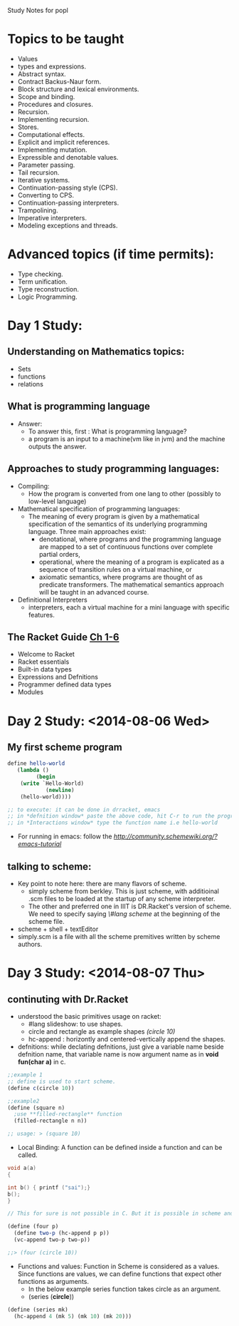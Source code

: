 Study Notes for popl
* Topics to be taught
- Values
- types and expressions.
- Abstract syntax.
- Contract Backus-Naur form.
- Block structure and lexical environments.
- Scope and binding.
- Procedures and closures.
- Recursion.
- Implementing recursion.
- Stores.
- Computational effects.
- Explicit and implicit references.
- Implementing mutation.
- Expressible and denotable values.
- Parameter passing.
- Tail recursion.
- Iterative systems.
- Continuation-passing style (CPS).
- Converting to CPS.
- Continuation-passing interpreters.
- Trampolining.
- Imperative interpreters.
- Modeling exceptions and threads.

* Advanced topics (if time permits):
  - Type checking.
  - Term unification.
  - Type reconstruction.
  - Logic Programming.

* Day 1 Study:
** Understanding on Mathematics topics:
+ Sets
+ functions
+ relations

** What is programming language
+ Answer:
 -  To answer this, first : What is programming language?
 -  a program is an input to a machine(vm like in jvm) and the machine outputs the answer.
** Approaches to study programming languages:
+ Compiling:
  - How the program is converted from one lang to other (possibly to low-level language)
+ Mathematical specification of programming languages:
  - The meaning of every program is given by a mathematical specification of the semantics of its underlying programming language. Three main approaches exist:
      + denotational, where programs and the programming language are mapped to a set of continuous functions over complete partial orders, 
      + operational, where the meaning of a program is explicated as a sequence of transition rules on a virtual machine, or
      + axiomatic semantics, where programs are thought of as predicate transformers. The mathematical semantics approach will be taught in an advanced course. 
+ Definitional Interpreters
  -  interpreters, each a virtual machine for a mini language with specific features.
** The Racket Guide [[http://docs.racket-lang.org/guide/intro.html][Ch 1-6]]
+ Welcome to Racket
+ Racket essentials
+ Built-in data types
+ Expressions and Defnitions
+ Programmer defined data types
+ Modules

* Day 2 Study: <2014-08-06 Wed>
** My first scheme program
#+BEGIN_SRC scheme :tangle program1.scm
define hello-world
   (lambda ()
         (begin
	(write `Hello-World)
            (newline)
	(hello-world))))

;; to execute: it can be done in drracket, emacs
;; in *defnition window* paste the above code, hit C-r to run the program
;; in *Interactions window* type the function name i.e hello-world
#+END_SRC
+ For running in emacs: follow the [[link][http://community.schemewiki.org/?emacs-tutorial]]
** talking to scheme:
+ Key point to note here: there are many flavors of scheme.
  - simply scheme from berkley. This is just scheme, with additioinal .scm files to be loaded at the startup of any scheme interpreter.
  - The other and preferred one in IIIT is DR.Racket's version of scheme. We need to specify saying /\#lang scheme/ at the beginning of the scheme file.
+ scheme + shell + textEditor
+ simply.scm is a file with all the scheme premitives written by scheme authors.
* Day 3 Study: <2014-08-07 Thu>
** continuting with Dr.Racket
+ understood the basic primitives usage on racket: 
  - #lang slideshow: to use shapes.
  - circle and rectangle as example shapes /(circle 10)/
  - hc-append : horizontly and centered-vertically append the shapes.
+ defnitions: while declating defnitions, just give a variable name beside defnition name, that variable name is now argument name as in *void fun(char a)* in c.
#+BEGIN_SRC scheme
;;example 1
;; define is used to start scheme.
(define c(circle 10))

;;example2
(define (square n)
  ;use **filled-rectangle** function
  (filled-rectangle n n))

;; usage: > (square 10)
#+END_SRC
+ Local Binding: A function can be defined inside a function and can be called.
#+BEGIN_SRC C
void a(a)
{

int b() { printf ("sai");}
b();
}

// This for sure is not possible in C. But it is possible in scheme and is called Local Binding.
#+END_SRC
#+BEGIN_SRC Scheme
(define (four p)
  (define two-p (hc-append p p))
  (vc-append two-p two-p))

;;> (four (circle 10))
#+END_SRC
+ Functions and values: Function in Scheme is considered as a values. Since functions are values, we can define functions that expect other functions as arguments.
  - In the below example series function takes circle as an argument. 
  - (series (*circle*))
#+BEGIN_SRC scheme
(define (series mk)
  (hc-append 4 (mk 5) (mk 10) (mk 20)))
#+END_SRC
